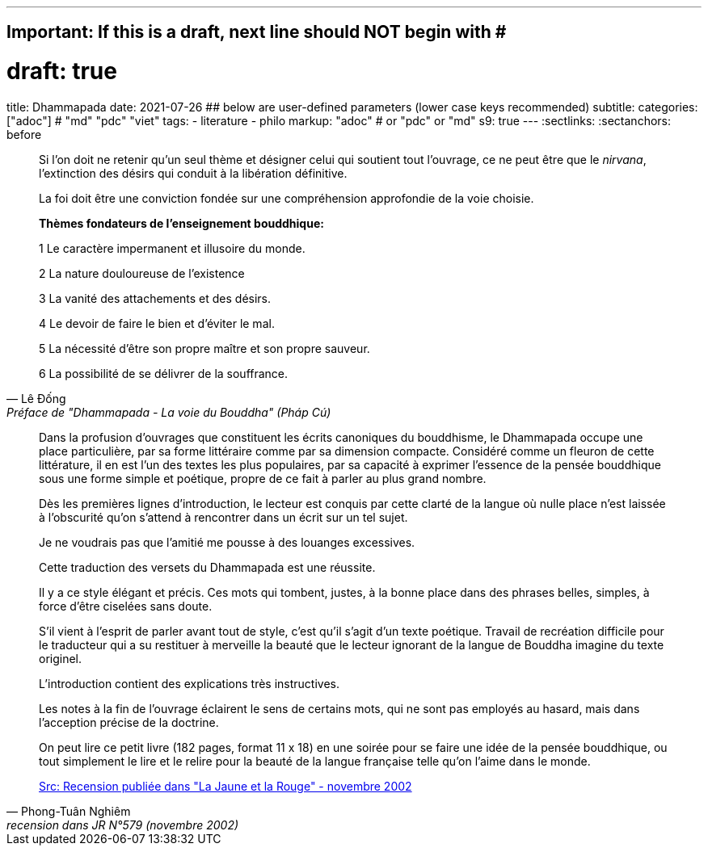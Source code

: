 ---
## Important: If this is a draft, next line should NOT begin with #
# draft: true
title: Dhammapada
date: 2021-07-26
## below are user-defined parameters (lower case keys recommended)
subtitle:
categories: ["adoc"] # "md" "pdc" "viet"
tags:
  - literature
  - philo
markup: "adoc"  # or "pdc" or "md"
s9: true
---
// BEGIN AsciiDoc Document Header
:sectlinks:
:sectanchors: before
// After blank line, BEGIN asciidoc

//:icons: font

:tip-caption: 💡Tip
:caution-caption: 🔥Caution
:important-caption: ❗️Important
:warning-caption: 🧨Warning
:note-caption: 🔖Note

[quote, Lê Đống, Préface de "Dhammapada - La voie du Bouddha" (Pháp Cú)]

____
Si l'on doit ne retenir qu'un seul thème et désigner celui qui soutient tout l'ouvrage, ce ne peut être que le _nirvana_, l'extinction des désirs qui conduit à la libération définitive.

La foi doit être une conviction fondée sur une compréhension approfondie de la voie choisie.

**Thèmes fondateurs de l'enseignement bouddhique:**

1 Le caractère impermanent et illusoire du monde.

2 La nature douloureuse de l'existence

3 La vanité des attachements et des désirs.

4 Le devoir de faire le bien et d'éviter le mal.

5 La nécessité d'être son propre maître et son propre sauveur.

6 La possibilité de se délivrer de la souffrance.
____

[quote, Phong-Tuân Nghiêm, recension dans JR N°579 (novembre 2002)]

____

Dans la profusion d’ouvrages que constituent les écrits canoniques du bouddhisme, le Dhammapada occupe une place particulière, par sa forme littéraire comme par sa dimension compacte. Considéré comme un fleuron de cette littérature, il en est l’un des textes les plus populaires, par sa capacité à exprimer l’essence de la pensée bouddhique sous une forme simple et poétique, propre de ce fait à parler au plus grand nombre.

Dès les premières lignes d’introduction, le lecteur est conquis par cette clarté de la langue où nulle place n’est laissée à l’obscurité qu’on s’attend à rencontrer dans un écrit sur un tel sujet.

Je ne voudrais pas que l’amitié me pousse à des louanges excessives.

Cette traduction des versets du Dhammapada est une réussite.

Il y a ce style élégant et précis. Ces mots qui tombent, justes, à la bonne place dans des phrases belles, simples, à force d’être ciselées sans doute.

S’il vient à l’esprit de parler avant tout de style, c’est qu’il s’agit d’un texte poétique. Travail de recréation difficile pour le traducteur qui a su restituer à merveille la beauté que le lecteur ignorant de la langue de Bouddha imagine du texte originel.

L’introduction contient des explications très instructives.

Les notes à la fin de l’ouvrage éclairent le sens de certains mots, qui ne sont pas employés au hasard, mais dans l’acception précise de la doctrine.

On peut lire ce petit livre (182 pages, format 11 x 18) en une soirée pour se faire une idée de la pensée bouddhique, ou tout simplement le lire et le relire pour la beauté de la langue française telle qu’on l’aime dans le monde.

https://www.lajauneetlarouge.com/dhammapada-la-voie-du-bouddha/[Src: Recension publiée dans "La Jaune et la Rouge" - novembre 2002]


____
